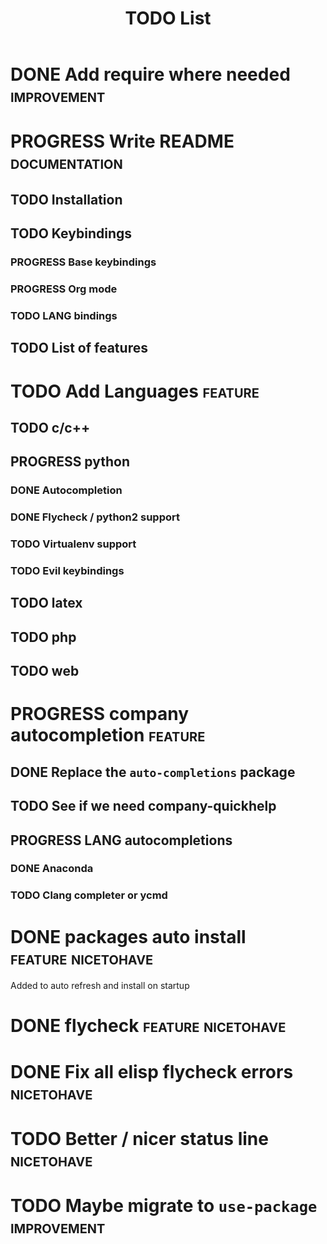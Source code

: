 #+TITLE: TODO List
#+STARTUP: showeverything 
#+TODO: TODO(t) | PROGRESS(p) | DONE(d)
#+TAGS: nicetohave feature improvement documentation important bug
* DONE Add require where needed					:improvement:
* PROGRESS Write README					      :documentation:
** TODO Installation
** TODO Keybindings
*** PROGRESS Base keybindings
*** PROGRESS Org mode
*** TODO LANG bindings
** TODO List of features
* TODO Add Languages						    :feature:
** TODO c/c++
** PROGRESS python
*** DONE Autocompletion
*** DONE Flycheck / python2 support
*** TODO Virtualenv support
*** TODO Evil keybindings
** TODO latex
** TODO php
** TODO web
* PROGRESS company autocompletion				    :feature:
** DONE Replace the ~auto-completions~ package
** TODO See if we need company-quickhelp
** PROGRESS LANG autocompletions
*** DONE Anaconda 
*** TODO Clang completer or ycmd
* DONE packages auto install				 :feature:nicetohave:
  Added to auto refresh and install on startup
* DONE flycheck						 :feature:nicetohave:
* DONE Fix all elisp flycheck errors				 :nicetohave:
* TODO Better / nicer status line 				 :nicetohave:
* TODO Maybe migrate to =use-package=				:improvement:
